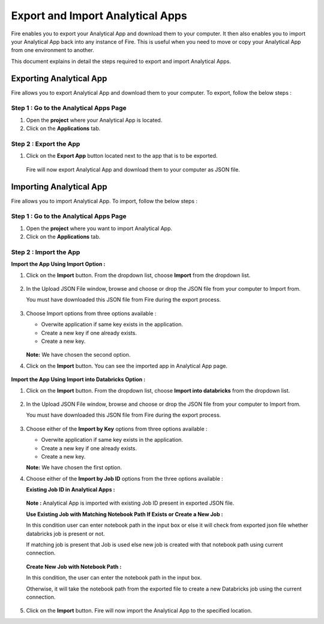 Export and Import Analytical Apps
=======================

Fire enables you to export your Analytical App and download them to your computer. It then also enables you to import your Analytical App back into any instance of Fire. This is useful when you need to move or copy your Analytical App from one environment to another. 

This document explains in detail the steps required to export and import Analytical Apps.

Exporting Analytical App
--------

Fire allows you to export Analytical App and download them to your computer. To export, follow the below steps :

Step 1 : Go to the Analytical Apps Page
..................

#. Open the **project** where your Analytical App is located.
#. Click on the **Applications** tab.

Step 2 : Export the App
..............

#. Click on the **Export App** button located next to the app that is to be exported.

   .. figure:: ../../_assets/web-app/export-import/export-button.png
      :alt: web-app
      :width: 65%
     
   Fire will now export Analytical App and download them to your computer as JSON file.

   .. figure:: ../../_assets/web-app/export-import/app-download.png
      :alt: web-app
      :width: 65%
     
Importing Analytical App
--------

Fire allows you to import Analytical App. To import, follow the below steps :

Step 1 : Go to the Analytical Apps Page
.............

#. Open the **project** where you want to import Analytical App.
#. Click on the **Applications** tab.

Step 2 : Import the App 
...............

**Import the App Using Import Option :**

#. Click on the **Import** button. From the dropdown list, choose **Import** from the dropdown list.
    
   .. figure:: ../../_assets/web-app/export-import/import-button.png
      :alt: web-app
      :width: 65%
    
#. In the Upload JSON File window, browse and choose or drop the JSON file from your computer to Import from. 
   
   You must have downloaded this JSON file from Fire during the export process.
  
   .. figure:: ../../_assets/web-app/export-import/browse-file.png
      :alt: web-app
      :width: 65%

#. Choose Import options from three options available :

   * Overwite application if same key exists in the application.
   * Create a new key if one already exists.
   * Create a new key.

   .. figure:: ../../_assets/web-app/export-import/upload-json-file.png
      :alt: web-app
      :width: 65%

   **Note:** We have chosen the second option. 
    
#. Click on the **Import** button. You can see the imported app in Analytical App page.

   .. figure:: ../../_assets/web-app/export-import/app-import.png
      :alt: web-app
      :width: 65%

**Import the App Using Import into Databricks Option :**

#. Click on the **Import** button. From the dropdown list, choose **Import into databricks** from the dropdown list.
   
   .. figure:: ../../_assets/web-app/export-import/import-button.png
      :alt: web-app
      :width: 65%

#. In the Upload JSON File window, browse and choose or drop the JSON file from your computer to Import from. 
   
   You must have downloaded this JSON file from Fire during the export process.
  
   .. figure:: ../../_assets/web-app/export-import/databricks-browse-file.png
      :alt: web-app
      :width: 65%

#. Choose either of the **Import by Key** options from three options available :

   * Overwite application if same key exists in the application.
   * Create a new key if one already exists.
   * Create a new key.

   **Note:** We have chosen the first option.  

#. Choose either of the **Import by Job ID** options from the three options available :

   **Existing Job ID in Analytical Apps :**

   .. figure:: ../../_assets/web-app/export-import/job-id1.png
      :alt: web-app
      :width: 65%
  
   **Note :** Analytical App is imported with existing Job ID present in exported JSON file.
   
   **Use Existing Job with Matching Notebook Path If Exists or Create a New Job :**

   In this condition user can enter notebook path in the input box or else it will check from exported json file whether databricks job is present or not. 

   If matching job is present that Job is used else new job is created with that notebook path using current connection.

   .. figure:: ../../_assets/web-app/export-import/job-id2.png
      :alt: web-app
      :width: 65%

   **Create New Job with Notebook Path :**

   In this condition, the user can enter the notebook path in the input box.
     
   Otherwise, it will take the notebook path from the exported file to create a new Databricks job using the current connection.

   .. figure:: ../../_assets/web-app/export-import/job-id3.png
      :alt: web-app
      :width: 65%

#. Click on the **Import** button. Fire will now import the Analytical App to the specified location.

 




  




